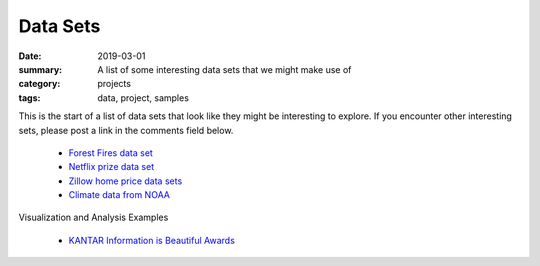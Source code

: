 Data Sets  
#########

:date: 2019-03-01
:summary: A list of some interesting data sets that we might make use of
:category: projects
:tags: data, project, samples


This is the start of a list of data sets that look like they might be interesting to explore.  If you encounter other interesting sets, please post a link in the comments field below.

 * `Forest Fires data set <https://archive.ics.uci.edu/ml/datasets/Forest+Fires>`_
 * `Netflix prize data set <https://www.kaggle.com/netflix-inc/netflix-prize-data>`_
 * `Zillow home price data sets <https://www.zillow.com/research/data/>`_
 * `Climate data from NOAA <https://www.ncdc.noaa.gov/cdo-web/datasets>`_
 
Visualization and Analysis Examples

 * `KANTAR Information is Beautiful Awards <https://www.informationisbeautifulawards.com/news/323-information-is-beautiful-awards-2018-the-winners>`_

   
